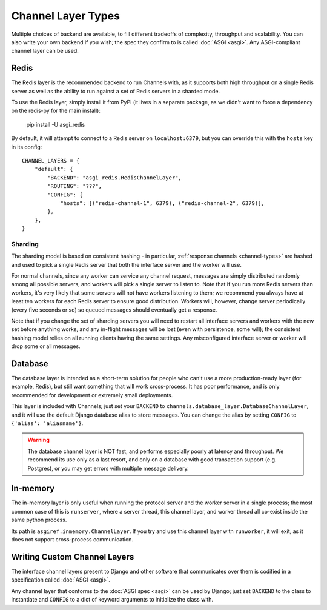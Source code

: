 Channel Layer Types
===================

Multiple choices of backend are available, to fill different tradeoffs of
complexity, throughput and scalability. You can also write your own backend if
you wish; the spec they confirm to is called :doc:`ASGI <asgi>`. Any
ASGI-compliant channel layer can be used.

Redis
-----

The Redis layer is the recommended backend to run Channels with, as it
supports both high throughput on a single Redis server as well as the ability
to run against a set of Redis servers in a sharded mode.

To use the Redis layer, simply install it from PyPI (it lives in a separate
package, as we didn't want to force a dependency on the redis-py for the main
install):

    pip install -U asgi_redis

By default, it will attempt to connect to a Redis server on ``localhost:6379``,
but you can override this with the ``hosts`` key in its config::

    CHANNEL_LAYERS = {
        "default": {
            "BACKEND": "asgi_redis.RedisChannelLayer",
            "ROUTING": "???",
            "CONFIG": {
                "hosts": [("redis-channel-1", 6379), ("redis-channel-2", 6379)],
            },
        },
    }

Sharding
~~~~~~~~

The sharding model is based on consistent hashing - in particular,
:ref:`response channels <channel-types>` are hashed and used to pick a single
Redis server that both the interface server and the worker will use.

For normal channels, since any worker can service any channel request, messages
are simply distributed randomly among all possible servers, and workers will
pick a single server to listen to. Note that if you run more Redis servers than
workers, it's very likely that some servers will not have workers listening to
them; we recommend you always have at least ten workers for each Redis server
to ensure good distribution. Workers will, however, change server periodically
(every five seconds or so) so queued messages should eventually get a response.

Note that if you change the set of sharding servers you will need to restart
all interface servers and workers with the new set before anything works,
and any in-flight messages will be lost (even with persistence, some will);
the consistent hashing model relies on all running clients having the same
settings. Any misconfigured interface server or worker will drop some or all
messages.


Database
--------

The database layer is intended as a short-term solution for people who can't
use a more production-ready layer (for example, Redis), but still want something
that will work cross-process. It has poor performance, and is only
recommended for development or extremely small deployments.

This layer is included with Channels; just set your ``BACKEND`` to
``channels.database_layer.DatabaseChannelLayer``, and it will use the
default Django database alias to store messages. You can change the alias
by setting ``CONFIG`` to ``{'alias': 'aliasname'}``.

.. warning::
    The database channel layer is NOT fast, and performs especially poorly at
    latency and throughput. We recommend its use only as a last resort, and only
    on a database with good transaction support (e.g. Postgres), or you may
    get errors with multiple message delivery.


In-memory
---------

The in-memory layer is only useful when running the protocol server and the
worker server in a single process; the most common case of this
is ``runserver``, where a server thread, this channel layer, and worker thread all
co-exist inside the same python process.

Its path is ``asgiref.inmemory.ChannelLayer``. If you try and use this channel
layer with ``runworker``, it will exit, as it does not support cross-process
communication.


Writing Custom Channel Layers
-----------------------------

The interface channel layers present to Django and other software that
communicates over them is codified in a specification called :doc:`ASGI <asgi>`.

Any channel layer that conforms to the :doc:`ASGI spec <asgi>` can be used
by Django; just set ``BACKEND`` to the class to instantiate and ``CONFIG`` to
a dict of keyword arguments to initialize the class with.
